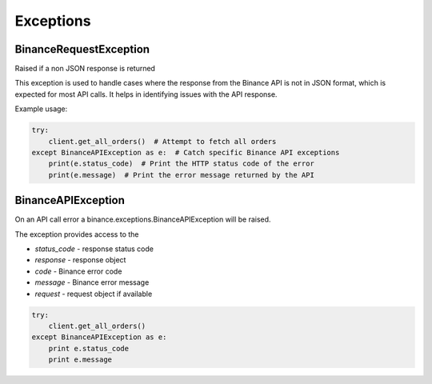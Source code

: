 Exceptions
==========

BinanceRequestException
------------------------

Raised if a non JSON response is returned

This exception is used to handle cases where the response from the Binance API is not in JSON format,
which is expected for most API calls. It helps in identifying issues with the API response.

Example usage:

.. code:: python

    try:
        client.get_all_orders()  # Attempt to fetch all orders
    except BinanceAPIException as e:  # Catch specific Binance API exceptions
        print(e.status_code)  # Print the HTTP status code of the error
        print(e.message)  # Print the error message returned by the API

BinanceAPIException
-------------------

On an API call error a binance.exceptions.BinanceAPIException will be raised.

The exception provides access to the

- `status_code` - response status code
- `response` - response object
- `code` - Binance error code
- `message` - Binance error message
- `request` - request object if available

.. code:: python

    try:
        client.get_all_orders()
    except BinanceAPIException as e:
        print e.status_code
        print e.message
